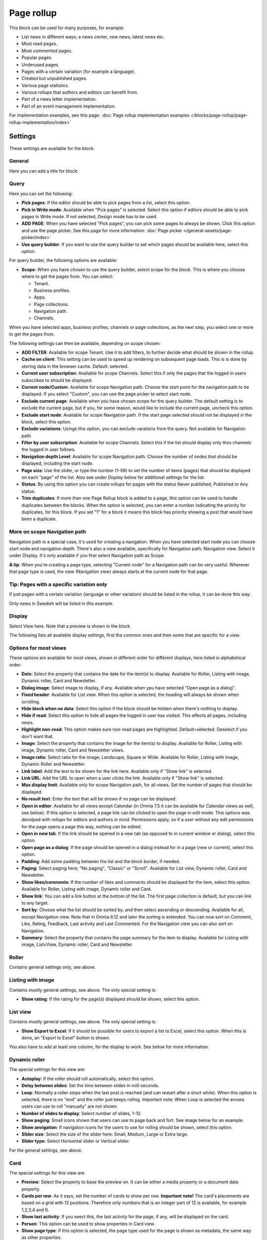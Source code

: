 Page rollup
===========================================

This block can be used for many purposes, for example:

+ List news in different ways; a news center, new news, latest news etc.
+ Most read pages.
+ Most commented pages.
+ Popular pages.
+ Underused pages.
+ Pages with a certain variation (for example a language).
+ Created but unpublished pages.
+ Various page statistics.
+ Various rollups that authors and editors can benefit from.
+ Part of a news letter implementation.
+ Part of an event management implementation.

For implementation examples, see this page: :doc:`Page rollup implementation examples </blocks/page-rollup/page-rollup-implementation/index>`

Settings
*********
These settings are available for the block:

.. image:: page-rollup-settings-v75.png

General
--------
Here you can add a title for block:

.. image:: page-rollup-settings-general-v75.png

Query
------
Here you can set the following:

.. image:: page-rollup-settings-query-v75.png

+ **Pick pages**: If the editor should be able to pick pages from a list, select this option.
+ **Pick in Write mode**: Available when "Pick pages" is selected. Select this option if editors should be able to pick pages in Write mode. If not selected, Design mode has to be used.
+ **ADD PAGE**: When you have selected "Pick pages", you can pick some pages to always be shown. Click this option and use the page picker. See this page for more information: :doc:`Page picker </general-assets/page-picker/index>`
+ **Use query builder**: If you want to use the query builder to set which pages should be available here, select this option.

For query builder, the following options are available:

+ **Scope**: When you have chosen to use the query builder, select scope for the block. This is where you choose where to get the pages from. You can select:

  + Tenant.
  + Business profiles.
  + Apps.
  + Page collections.
  + Navigation path.
  + Channels.

When you have selected apps, business profiles, channels or page collections, as the next step, you select one or more to get the pages from. 

.. image:: page-rollup-select.png

The following settings can then be available, depending on scope chosen:

+ **ADD FILTER**: Available for scope Tenant. Use it to add filters, to further decide what should be shown in the rollup.  
+ **Cache on client**: This setting can be used to speed up rendering on subsequent page loads. This is is done by storing data in the browser cache. Default: selected.
+ **Current user subscription**: Available for scope Channels. Select this if only the pages that the logged in users subscribes to should be displayed.
+ **Current node/Custom**: Available for scope Navigation path. Choose the start point for the navigation path to be displayed. If you select "Custom", you can use the page picker to select start node.
+ **Exclude current page**: Available when you have chosen scope for the query builder. The default setting is to exclude the current page, but if you, for some reason, would like to include the current page, uncheck this option.
+ **Exclude start node**: Available for scope Navigation path. If the start page selected should not be displayed in the block, select this option.
+ **Exclude variations**: Usings this option, you can exclude varations from the query. Not available for Navigation path.
+ **Filter by user subscription**: Available for scope Channels. Select this if the list should display only thos channels the logged in user follows.
+ **Navigation depth Level**: Available for scope Navigation path. Choose the number of nodes that should be displayed, including the start node.
+ **Page size**: Use the slider, or type the number (1-99) to set the number of items (pages) that should be displayed on each "page" of the list. Also see under *Display* below for additional settings for the list. 
+ **Status**: By using this option you can create rollups for pages with the status Never published, Published or Any status. 
+ **Trim duplicates**: If more than one Page Rollup block is added to a page, this option can be used to handle duplicates between the blocks. When the option is selected, you can enter a number indicating the priority for duplicates, for this block. If you set "1" for a block it means this block has priority showing a post that would have been a duplicate. 

More on scope Navigation path
---------------------------------
Navigation path is a special case, it's used for creating a navigation. When you have selected start node you can choose start node and navigation depth. There's also a view available, specifically for Navigation path; Navigation view. Select it under Display. It's only available if you first select Navigation path as Scope.

**A tip**: When you're creating a page type, selecting "Current node" for a Navigation path can be very useful. Wherever that page type is used, the view (Navigation view) always starts at the current node for that page.

Tip: Pages with a specific variation only
---------------------------------------------
If just pages with a certain variation (language or other variation) should be listed in the rollup, it can be done this way:

.. image:: page-rollup-variation-example-new.png

Only news in Swedish will be listed in this example.

Display
----------
Select View here. Note that a preview is shown in the block.

.. image:: page-rollup-settings-display-v75.png

The following lists all available display settings, first the common ones and then some that are specific for a view.

Options for most views
------------------------
These options are available for most views, shown in different order for different displays, here listed in alphabetical order:

+ **Date**: Select the property that contains the date for the item(s) to display. Available for Roller, Listing with image, Dynamic roller, Card and Newsletter.
+ **Dialog image**: Select image to display, if any. Available when ypu have selected "Open page as a dialog".
+ **Fixed header**: Available for List view. When this option is selected, the heading will always be shown when scrolling.
+ **Hide block when no data**: Select this option if the block should be hidden when there's nothing to display.
+ **Hide if read**: Select this option to hide all pages the logged in user has visited. This affects all pages, including news.
+ **Highlight non-read**: This option makes sure non-read pages are highlighted. Default=selected. Deselect if you don't want that.
+ **Image**: Select the property that contains the image for the item(s) to display. Available for Roller, Listing with image, Dynamic roller, Card and Newsletter views.
+ **Image ratio**: Select ratio for the image; Landscape, Square or Wide. Available for Roller, Listing with image, Dynamic Roller and Newsletter.
+ **Link label**: Add the text to be shown for the link here. Available only if "Show link" is selected.
+ **Link URL**: Add the URL to open when a user clicks the link. Available only if "Show link" is selected.
+ **Max display limit**: Available only for scope Navigation path, for all views. Set the number of pages that should be displayed. 
+ **No result text**: Enter the text that will be shown if no page can be displayed.
+ **Open in editor**: Available for all views except Calendar (in Omnia 7.5 it can be available for Calendar views as well, see below). If this option is selected, a page link can be clicked to open the page in edit mode. This options was devolped with rollups for editors and authors in mind. Permissions apply, so if a user without any edit permissions for the page opens a page this way, nothing can be edited.
+ **Open in new tab**: If the link should be opened in a new tab (as opposed to in current window or dialog), select this option.
+ **Open page as a dialog**: If the page should be opened in a dialog instead for in a page (new or current), select this option. 
+ **Padding**: Add some padding between the list and the block border, if needed.
+ **Paging**: Select paging here; "No paging", "Classic" or "Scroll". Available for List view, Dynamic roller, Card and Newsletter.
+ **Show likes/comments**: If the number of likes and comments should be displayed for the item, select this option. Available for Roller, Listing with image, Dynamic roller and Card.
+ **Show link**: You can add a link button at the bottom of the list. The first page collection is default, but you can link to any target. 
+ **Sort by**: Choose what the list should be sorted by, and then select ascending or descending. Available for all, except Navigation view. Note that in Omnia 6.12 and later the sorting is extended. You can now sort on Comment, Like, Rating, Feedback, Last activity and Last Commented. For the Navigation view you can also sort on Navigation. 
+ **Summary**: Select the property that contains the page summary for the item to display. Available for Listing with image, ListvView, Dynamic roller, Card and Newsletter.

Roller
------
Contains general settings only, see above. 

Listing with image
-------------------
Contains mostly general settings, see above. The only special setting is:

+ **Show rating**: If the rating for the page(s) displayed should be shown, select this option. 

List view
------------
Contains mostly general settings, see above. The only special setting is:

+ **Show Export to Excel**: If it should be possible for users to export a list to Excel, select this option. When this is done, an "Export to Excel" button is shown. 

You also have to add at least one column, for the display to work. See below for more information.

Dynamic roller
-----------------
The special settings for this view are:

+ **Autoplay**: If the roller should roll automatically, select this option. 
+ **Delay between slides**: Set the time between slides in milli seconds.
+ **Loop**: Normally a roller stops when the last post is reached (and can restart after a short while). When this option is selected, there is no "end" and the roller just keeps rolling. Important note: When Loop is selected the arrows users can use to roll "manually" are not shown.
+ **Number of slides to display**: Select number of slides, 1-12.
+ **Show paging**: Small icons shown that users can use to page back and fort. See image below for an example.
+ **Show anvigation**: If navigation icons for the users to use for rolling should be shown, select this option.
+ **Slider size**: Select the size of the slider here: Small, Medium, Large or Extra large. 
+ **Slider type**: Select Horisontal slider or Vertical slider. 

For the general settings, see above.

Card
------
The special settings for this view are:

+ **Preview**: Select the property to base the preview on. It can be either a media property or a document data property.
+ **Cards per row**: As it says, set the number of cards to show per row. **Important note!** The card's placements are based on a grid with 12 positions. Therefore only numbers that is an integer part of 12 is available, for example 1,2,3,4 and 6.
+ **Show last activity**: If you seect this, the last activity for the page, if any, will be displayed on the card.
+ **Person**: This option can be used to show properties in Card view.
+ **Show page type**: If this option is selected, the page type used for the page is shown as metadata, the same way as other properties.
+ **Show rating**: Use it to show the page's rating in the card.
+ **Term properties**: Can be used to show properties in Card view. Click "Add" and select a property. Continue the same way for additional properties.

For general settings, see above.

You can also choose where properties for date, person, tags and reactions (if added) will be placed. Use these settings:

.. image:: place-meta-new.png

Newsletter
-----------
As it suggests, this view is suitable for use in a newsletter set up. The special settings are:

+ **Contact**: Select the property to be displayed as Contact. 
+ **Content**: Select the property that contains the page content for the item to display. 
+ **Page content character limit**: If the number of characters displayed for Page content should be limited, add the number here. The content is simply just cut after that. 
+ **Page summary character limit**: If the number of characters displayed for Page summary should be limited, add the number here. The summary is simply just cut after that. 

For general settings, see above.

Event List
------------
As it suggests, this view is suitable for use in a Event Management set up. Contains general settings only, see above. You also have to add at least one column, for the display to work. See below for more information.

Navigation view
-----------------
As said above, this is a special case, used for navigation. The Navigation view is only available for scope Navigation path. Mostly general settings, see above. the ony special settings is:

+ **Max display limit**: To limit the number of items being displayed, add a fixed number here. 

Calendar
---------
The special settings for this view are:

+ **Start date/End date**: You can select a property for start date and a property for end date.
+ **Default calendar type**: Can be Month, Week or Day.
+ **Enable calendar type dropdown**: Makes it possible for users to select Month, Week or Day.
+ **Default time**: Select a defaul time from the list.
+ **Include time**: Select this to display time for events in the calendar.
+ **Weekdays**: Select what is to be considered as work days in the calendar.
+ **Event color**: Use it to set specific color for events in the calendar.
+ **Event height**: Use the slider to set height for the events in the calendar. See a preview in the block.
+ **Height**: Use the slider the set the height for the whole calendar. See a preview in the block.

For general settings, see above.

Page creation settings for Calendar display
--------------------------------------------
It's possible to create pages from the calendar view, useful for publishing campaigns, for example. To use this option, it must be activated and some settings needs to be done. They are found under the heading PAGE CREATION. You may also need/want to edit some settings in the page collection(s) where pages created from here are stored.

**Note!** You must still select something under Query for the Calendar display to be shown. You could for example just select "Tenant" as Scope.

**Note!** All permissions and all settings for the page collection where a new page is STORED always apply. That is true for which colleagues have permissions to create a page and settings for scheduled publishing and if approval is needed, for example.

.. image:: page-creation-option.png

When Enable page creation has been turned on, the following settings are available:

.. image:: page-creation-settings-more.png

+ **Title**: Add a title for the button used to create pages.
+ **Tooltip**: A tooltip for the button can be added here.
+ **Publishing app**: Choose a publishing app where a new page should be created. Select "Any publishing app" to let the author choose app.
+ **Page collection**: Shown when you have selected a publishing app. Select page collection within the app. You can choose "Any page collection" to let the author choose. (A description of "Dynamic" will be added soon).
+ **Set the default value from current page**: This is a suggested setting the author can change. If a default value for a property in the new pages, should be set from this page, select this option and then select property. This can be useful for rollup purposes, for example, when all new pages created from this view share a property value.
+ **Set the default date from the calendar**: This is also a suggested setting the author can change. This is simliar to the above, but concerning date properties. An example: if Article date is selected as property, the article date for the new page will be set from the calendar, the date that was clicked to create the new page.

When page creation from the calendar is set up, an author can create a page by clicking a date, and the option to create a page is available, for example:

.. image:: page-creation-settings-example-1.png

As the first step, the author selects where to add the new page. Available options depends on settings in the block. The author can also choose to edit the settings for "Set the default value from current page" and "Set the default date from the calendar".

In this example, settings in the block states that a new page should be created in the current publishing app and that the author can select page collection.

.. image:: page-creation-settings-example-2.png

After that, the creation of the page works as usual, see: :doc:`Create a page </pages/create-page/index>`

If the purpose is that new pages should be created (or rather published) on specific dates, for example for a campaign, scheduled publishing should be used.

See this page for information on how to activate scheduled publishing: :doc:`Page collection settings </pages/page-collections/page-collection-settings/index>`

See this page for information on how to use scheduled publishing: :doc:`Publish page changes </pages/publish-page-changes/index>`

Adding columns
----------------
For "List view" and "Event list", you have to add at least one column, for the display to work. Here's an example with three columns added for List view:

.. image:: list-view-columns-new3.png

This could show the following:

.. image:: list-view-example-new.png

Some examples and tips
-------------------------
"a month ago" etc is the "Social" setting for date. If you would like to show exact dates instead, select "Normal".

"Show paging" in settings for "Dynamic roller" makes these icons available for navigation:

.. image:: show-paging-dynamic-new.png

Here's a simple example of a Card view used for navigation purposes:

.. image:: card-view-example-pages.png

Card view can now display sub pages if the scope "Navigation path" is used. Here's an example:

.. image:: card-view-example-sub-pages.png

The card view also supports a dynamic number of properties that can be displayed on the card. Here's an example:

.. image:: pagerollup-cardview-terms.png

The Navigation view can be used to display a mega menu style navigation. Here's an example of a page rollup used for this purpose:

.. image:: navigation-view-mega-example.png

Style settings
----------------
For Roller, Dynamic roller and Card, extra style settings are available, for example (Card):

.. image:: page-roller-style-v75-1.png

and these:

.. image:: page-roller-style-v75-2.png

Most options should be self explanatory, just try out these settings. A preview is shown in the block.

A few notes, though:

+ **Mix card sizes**: (A description will be added soon).
+ **Mix card types**: Select this option if you would like an automatic mix of card types. Card types are remixed every time the page is loaded. If you click this option on and off a few times while you work with the settings, you can see the mix changing. If you select "Mixed" for "Layout", this option is not available.
+ **Static title size**: If the size of the title always should be the same on all cards, select this option.
+ **Colorful**: Available for some Layout options. It's really colorful! Try it and see what you think.

Filter
-------
The filters available are the same in most blocks, see: :doc:`Filter options for blocks </blocks/general-block-settings/filter-options-block/index>`

Time Period
--------------
These settings where called "Social period" in earlier Omnia versions. The following settings are available here:

.. image:: page-rollup-settings-social-new3.png

Use these settings to decide the time period calculated for any of these options. If you don't select anything, it means "No limit". You can select one week, two weeks or one month instead.

Metric
*******
Using these settings you can show a metric in the block displaying the number of pages that is valid for the query settings. The metric can then be clicked to display the page rollup you have set up.

This can for example be used to create a rather compact page or section with different metrics in different blocks. The user can then click the desired metric to see the full list.

.. image:: page-rollup-metric-v75.png

+ **Show metric**: Select this to decide to show the metric (and the settings below becomes available).
+ **Title**: Add a title for the metric if needed.
+ **Description**: A description for the metric can also be added.
+ **Icon type/Icon**: Select an icon type and an icon, if you want to.
+ **Color**: This sets the color for the divider above the metric. 
+ **Dialog width/height**: Set width and height for the dialog displaying the list of pages.

Layout and Write
**********************
The WRITE tab is not used here. The Layout tab contains general settings, see: :doc:`General block settings </blocks/general-block-settings/index>`

